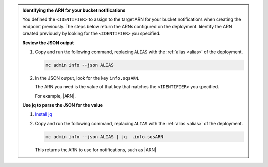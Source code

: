 .. start-bucket-notification-find-arn

.. admonition:: Identifying the ARN for your bucket notifications
   :class: note

   You defined the ``<IDENTIFIER>`` to assign to the target ARN for your bucket notifications when creating the endpoint previously.
   The steps below return the ARNs configured on the deployment.
   Identify the ARN created previously by looking for the ``<IDENTIFIER>`` you specified.
   
   **Review the JSON output**
   
   #. Copy and run the following command, replacing ``ALIAS`` with the :ref:`alias <alias>` of the deployment.

      .. code-block:: shell
         :class: copyable

         mc admin info --json ALIAS

   #. In the JSON output, look for the key ``info.sqsARN``.
   
      The ARN you need is the value of that key that matches the ``<IDENTIFIER>`` you specified.
      
      For example, |ARN|.

   **Use jq to parse the JSON for the value**
    
   #. `Install jq <https://stedolan.github.io/jq/>`_
   #. Copy and run the following command, replacing ``ALIAS`` with the :ref:`alias <alias>` of the deployment.

      .. code-block:: shell
         :class: copyable

         mc admin info --json ALIAS | jq  .info.sqsARN

      This returns the ARN to use for notifications, such as |ARN|

.. end-bucket-notification-find-arn